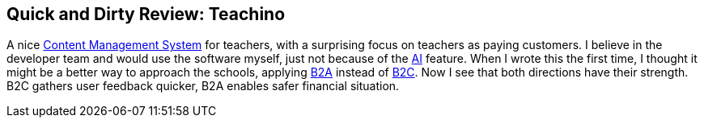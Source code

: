 == Quick and Dirty Review: Teachino
//Settings:
:icons: font
:bibtex-style: harvard-gesellschaft-fur-bildung-und-forschung-in-europa
:toc:

A nice xref:concept/ContentManagementSystem.adoc[Content Management System] for teachers, with a surprising focus on teachers as paying customers.
I believe in the developer team and would use the software myself, just not because of the xref:concept/ArtificialIntelligence.adoc[AI] feature.
When I wrote this the first time, I thought it might be a better way to approach the schools, applying xref:concept/Business2Administration.adoc[B2A] instead of xref:concept/Business2Consumer.adoc[B2C].
Now I see that both directions have their strength. B2C gathers user feedback quicker, B2A enables safer financial situation.
